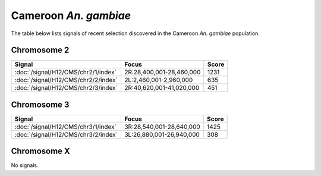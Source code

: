 Cameroon *An. gambiae*
======================

The table below lists signals of recent selection discovered in the
Cameroon *An. gambiae* population.



Chromosome 2
------------

.. cssclass:: table-hover
.. csv-table::
    :widths: auto
    :header: Signal,Focus,Score

    :doc:`/signal/H12/CMS/chr2/1/index`,"2R:28,400,001-28,460,000",1231
    :doc:`/signal/H12/CMS/chr2/2/index`,"2L:2,460,001-2,960,000",635
    :doc:`/signal/H12/CMS/chr2/3/index`,"2R:40,620,001-41,020,000",451
    


Chromosome 3
------------

.. cssclass:: table-hover
.. csv-table::
    :widths: auto
    :header: Signal,Focus,Score

    :doc:`/signal/H12/CMS/chr3/1/index`,"3R:28,540,001-28,640,000",1425
    :doc:`/signal/H12/CMS/chr3/2/index`,"3L:26,880,001-26,940,000",308
    


Chromosome X
------------


No signals.

